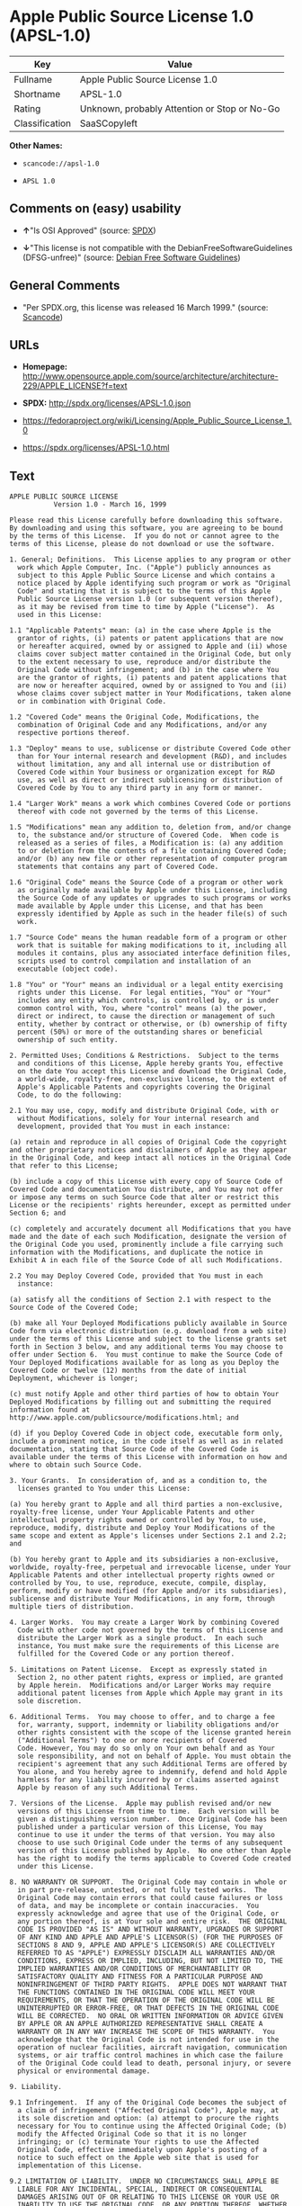 * Apple Public Source License 1.0 (APSL-1.0)

| Key              | Value                                          |
|------------------+------------------------------------------------|
| Fullname         | Apple Public Source License 1.0                |
| Shortname        | APSL-1.0                                       |
| Rating           | Unknown, probably Attention or Stop or No-Go   |
| Classification   | SaaSCopyleft                                   |

*Other Names:*

- =scancode://apsl-1.0=

- =APSL 1.0=

** Comments on (easy) usability

- *↑*"Is OSI Approved" (source:
  [[https://spdx.org/licenses/APSL-1.0.html][SPDX]])

- *↓*"This license is not compatible with the
  DebianFreeSoftwareGuidelines (DFSG-unfree)" (source:
  [[https://wiki.debian.org/DFSGLicenses][Debian Free Software
  Guidelines]])

** General Comments

- "Per SPDX.org, this license was released 16 March 1999." (source:
  [[https://github.com/nexB/scancode-toolkit/blob/develop/src/licensedcode/data/licenses/apsl-1.0.yml][Scancode]])

** URLs

- *Homepage:*
  http://www.opensource.apple.com/source/architecture/architecture-229/APPLE_LICENSE?f=text

- *SPDX:* http://spdx.org/licenses/APSL-1.0.json

- https://fedoraproject.org/wiki/Licensing/Apple_Public_Source_License_1.0

- https://spdx.org/licenses/APSL-1.0.html

** Text

#+BEGIN_EXAMPLE
  APPLE PUBLIC SOURCE LICENSE
  		     Version 1.0 - March 16, 1999

  Please read this License carefully before downloading this software.
  By downloading and using this software, you are agreeing to be bound
  by the terms of this License.  If you do not or cannot agree to the
  terms of this License, please do not download or use the software.

  1. General; Definitions.  This License applies to any program or other
    work which Apple Computer, Inc. ("Apple") publicly announces as
    subject to this Apple Public Source License and which contains a
    notice placed by Apple identifying such program or work as "Original
    Code" and stating that it is subject to the terms of this Apple
    Public Source License version 1.0 (or subsequent version thereof),
    as it may be revised from time to time by Apple ("License").  As
    used in this License:

  1.1 "Applicable Patents" mean: (a) in the case where Apple is the
    grantor of rights, (i) patents or patent applications that are now
    or hereafter acquired, owned by or assigned to Apple and (ii) whose
    claims cover subject matter contained in the Original Code, but only
    to the extent necessary to use, reproduce and/or distribute the
    Original Code without infringement; and (b) in the case where You
    are the grantor of rights, (i) patents and patent applications that
    are now or hereafter acquired, owned by or assigned to You and (ii)
    whose claims cover subject matter in Your Modifications, taken alone
    or in combination with Original Code.

  1.2 "Covered Code" means the Original Code, Modifications, the
    combination of Original Code and any Modifications, and/or any
    respective portions thereof.

  1.3 "Deploy" means to use, sublicense or distribute Covered Code other
    than for Your internal research and development (R&D), and includes
    without limitation, any and all internal use or distribution of
    Covered Code within Your business or organization except for R&D
    use, as well as direct or indirect sublicensing or distribution of
    Covered Code by You to any third party in any form or manner.

  1.4 "Larger Work" means a work which combines Covered Code or portions
    thereof with code not governed by the terms of this License.

  1.5 "Modifications" mean any addition to, deletion from, and/or change
    to, the substance and/or structure of Covered Code.  When code is
    released as a series of files, a Modification is: (a) any addition
    to or deletion from the contents of a file containing Covered Code;
    and/or (b) any new file or other representation of computer program
    statements that contains any part of Covered Code.

  1.6 "Original Code" means the Source Code of a program or other work
    as originally made available by Apple under this License, including
    the Source Code of any updates or upgrades to such programs or works
    made available by Apple under this License, and that has been
    expressly identified by Apple as such in the header file(s) of such
    work.

  1.7 "Source Code" means the human readable form of a program or other
    work that is suitable for making modifications to it, including all
    modules it contains, plus any associated interface definition files,
    scripts used to control compilation and installation of an
    executable (object code).

  1.8 "You" or "Your" means an individual or a legal entity exercising
    rights under this License.  For legal entities, "You" or "Your"
    includes any entity which controls, is controlled by, or is under
    common control with, You, where "control" means (a) the power,
    direct or indirect, to cause the direction or management of such
    entity, whether by contract or otherwise, or (b) ownership of fifty
    percent (50%) or more of the outstanding shares or beneficial
    ownership of such entity.

  2. Permitted Uses; Conditions & Restrictions.  Subject to the terms
    and conditions of this License, Apple hereby grants You, effective
    on the date You accept this License and download the Original Code,
    a world-wide, royalty-free, non-exclusive license, to the extent of
    Apple's Applicable Patents and copyrights covering the Original
    Code, to do the following:

  2.1 You may use, copy, modify and distribute Original Code, with or
    without Modifications, solely for Your internal research and
    development, provided that You must in each instance:

  (a) retain and reproduce in all copies of Original Code the copyright
  and other proprietary notices and disclaimers of Apple as they appear
  in the Original Code, and keep intact all notices in the Original Code
  that refer to this License;

  (b) include a copy of this License with every copy of Source Code of
  Covered Code and documentation You distribute, and You may not offer
  or impose any terms on such Source Code that alter or restrict this
  License or the recipients' rights hereunder, except as permitted under
  Section 6; and

  (c) completely and accurately document all Modifications that you have
  made and the date of each such Modification, designate the version of
  the Original Code you used, prominently include a file carrying such
  information with the Modifications, and duplicate the notice in
  Exhibit A in each file of the Source Code of all such Modifications.

  2.2 You may Deploy Covered Code, provided that You must in each
    instance:

  (a) satisfy all the conditions of Section 2.1 with respect to the
  Source Code of the Covered Code;

  (b) make all Your Deployed Modifications publicly available in Source
  Code form via electronic distribution (e.g. download from a web site)
  under the terms of this License and subject to the license grants set
  forth in Section 3 below, and any additional terms You may choose to
  offer under Section 6.  You must continue to make the Source Code of
  Your Deployed Modifications available for as long as you Deploy the
  Covered Code or twelve (12) months from the date of initial
  Deployment, whichever is longer;

  (c) must notify Apple and other third parties of how to obtain Your
  Deployed Modifications by filling out and submitting the required
  information found at
  http://www.apple.com/publicsource/modifications.html; and

  (d) if you Deploy Covered Code in object code, executable form only,
  include a prominent notice, in the code itself as well as in related
  documentation, stating that Source Code of the Covered Code is
  available under the terms of this License with information on how and
  where to obtain such Source Code.

  3. Your Grants.  In consideration of, and as a condition to, the
    licenses granted to You under this License:

  (a) You hereby grant to Apple and all third parties a non-exclusive,
  royalty-free license, under Your Applicable Patents and other
  intellectual property rights owned or controlled by You, to use,
  reproduce, modify, distribute and Deploy Your Modifications of the
  same scope and extent as Apple's licenses under Sections 2.1 and 2.2;
  and

  (b) You hereby grant to Apple and its subsidiaries a non-exclusive,
  worldwide, royalty-free, perpetual and irrevocable license, under Your
  Applicable Patents and other intellectual property rights owned or
  controlled by You, to use, reproduce, execute, compile, display,
  perform, modify or have modified (for Apple and/or its subsidiaries),
  sublicense and distribute Your Modifications, in any form, through
  multiple tiers of distribution.

  4. Larger Works.  You may create a Larger Work by combining Covered
    Code with other code not governed by the terms of this License and
    distribute the Larger Work as a single product.  In each such
    instance, You must make sure the requirements of this License are
    fulfilled for the Covered Code or any portion thereof.

  5. Limitations on Patent License.  Except as expressly stated in
    Section 2, no other patent rights, express or implied, are granted
    by Apple herein.  Modifications and/or Larger Works may require
    additional patent licenses from Apple which Apple may grant in its
    sole discretion.

  6. Additional Terms.  You may choose to offer, and to charge a fee
    for, warranty, support, indemnity or liability obligations and/or
    other rights consistent with the scope of the license granted herein
    ("Additional Terms") to one or more recipients of Covered
    Code. However, You may do so only on Your own behalf and as Your
    sole responsibility, and not on behalf of Apple. You must obtain the
    recipient's agreement that any such Additional Terms are offered by
    You alone, and You hereby agree to indemnify, defend and hold Apple
    harmless for any liability incurred by or claims asserted against
    Apple by reason of any such Additional Terms.

  7. Versions of the License.  Apple may publish revised and/or new
    versions of this License from time to time.  Each version will be
    given a distinguishing version number.  Once Original Code has been
    published under a particular version of this License, You may
    continue to use it under the terms of that version. You may also
    choose to use such Original Code under the terms of any subsequent
    version of this License published by Apple.  No one other than Apple
    has the right to modify the terms applicable to Covered Code created
    under this License.

  8. NO WARRANTY OR SUPPORT.  The Original Code may contain in whole or
    in part pre-release, untested, or not fully tested works.  The
    Original Code may contain errors that could cause failures or loss
    of data, and may be incomplete or contain inaccuracies.  You
    expressly acknowledge and agree that use of the Original Code, or
    any portion thereof, is at Your sole and entire risk.  THE ORIGINAL
    CODE IS PROVIDED "AS IS" AND WITHOUT WARRANTY, UPGRADES OR SUPPORT
    OF ANY KIND AND APPLE AND APPLE'S LICENSOR(S) (FOR THE PURPOSES OF
    SECTIONS 8 AND 9, APPLE AND APPLE'S LICENSOR(S) ARE COLLECTIVELY
    REFERRED TO AS "APPLE") EXPRESSLY DISCLAIM ALL WARRANTIES AND/OR
    CONDITIONS, EXPRESS OR IMPLIED, INCLUDING, BUT NOT LIMITED TO, THE
    IMPLIED WARRANTIES AND/OR CONDITIONS OF MERCHANTABILITY OR
    SATISFACTORY QUALITY AND FITNESS FOR A PARTICULAR PURPOSE AND
    NONINFRINGEMENT OF THIRD PARTY RIGHTS.  APPLE DOES NOT WARRANT THAT
    THE FUNCTIONS CONTAINED IN THE ORIGINAL CODE WILL MEET YOUR
    REQUIREMENTS, OR THAT THE OPERATION OF THE ORIGINAL CODE WILL BE
    UNINTERRUPTED OR ERROR-FREE, OR THAT DEFECTS IN THE ORIGINAL CODE
    WILL BE CORRECTED.  NO ORAL OR WRITTEN INFORMATION OR ADVICE GIVEN
    BY APPLE OR AN APPLE AUTHORIZED REPRESENTATIVE SHALL CREATE A
    WARRANTY OR IN ANY WAY INCREASE THE SCOPE OF THIS WARRANTY.  You
    acknowledge that the Original Code is not intended for use in the
    operation of nuclear facilities, aircraft navigation, communication
    systems, or air traffic control machines in which case the failure
    of the Original Code could lead to death, personal injury, or severe
    physical or environmental damage.

  9. Liability.

  9.1 Infringement.  If any of the Original Code becomes the subject of
    a claim of infringement ("Affected Original Code"), Apple may, at
    its sole discretion and option: (a) attempt to procure the rights
    necessary for You to continue using the Affected Original Code; (b)
    modify the Affected Original Code so that it is no longer
    infringing; or (c) terminate Your rights to use the Affected
    Original Code, effective immediately upon Apple's posting of a
    notice to such effect on the Apple web site that is used for
    implementation of this License.

  9.2 LIMITATION OF LIABILITY.  UNDER NO CIRCUMSTANCES SHALL APPLE BE
    LIABLE FOR ANY INCIDENTAL, SPECIAL, INDIRECT OR CONSEQUENTIAL
    DAMAGES ARISING OUT OF OR RELATING TO THIS LICENSE OR YOUR USE OR
    INABILITY TO USE THE ORIGINAL CODE, OR ANY PORTION THEREOF, WHETHER
    UNDER A THEORY OF CONTRACT, WARRANTY, TORT (INCLUDING NEGLIGENCE),
    PRODUCTS LIABILITY OR OTHERWISE, EVEN IF APPLE HAS BEEN ADVISED OF
    THE POSSIBILITY OF SUCH DAMAGES AND NOTWITHSTANDING THE FAILURE OF
    ESSENTIAL PURPOSE OF ANY REMEDY.  In no event shall Apple's total
    liability to You for all damages under this License exceed the
    amount of fifty dollars ($50.00).

  10. Trademarks.  This License does not grant any rights to use the
     trademarks or trade names "Apple", "Apple Computer", "Mac OS X",
     "Mac OS X Server" or any other trademarks or trade names belonging
     to Apple (collectively "Apple Marks") and no Apple Marks may be
     used to endorse or promote products derived from the Original Code
     other than as permitted by and in strict compliance at all times
     with Apple's third party trademark usage guidelines which are
     posted at http://www.apple.com/legal/guidelinesfor3rdparties.html.

  11. Ownership.  Apple retains all rights, title and interest in and to
     the Original Code and any Modifications made by or on behalf of
     Apple ("Apple Modifications"), and such Apple Modifications will
     not be automatically subject to this License.  Apple may, at its
     sole discretion, choose to license such Apple Modifications under
     this License, or on different terms from those contained in this
     License or may choose not to license them at all.  Apple's
     development, use, reproduction, modification, sublicensing and
     distribution of Covered Code will not be subject to this License.

  12. Termination.

  12.1 Termination.  This License and the rights granted hereunder will
     terminate:

  (a) automatically without notice from Apple if You fail to comply with
  any term(s) of this License and fail to cure such breach within 30
  days of becoming aware of such breach; (b) immediately in the event of
  the circumstances described in Sections 9.1 and/or 13.6(b); or (c)
  automatically without notice from Apple if You, at any time during the
  term of this License, commence an action for patent infringement
  against Apple.

  12.2 Effect of Termination.  Upon termination, You agree to
     immediately stop any further use, reproduction, modification and
     distribution of the Covered Code, or Affected Original Code in the
     case of termination under Section 9.1, and to destroy all copies of
     the Covered Code or Affected Original Code (in the case of
     termination under Section 9.1) that are in your possession or
     control.  All sublicenses to the Covered Code which have been
     properly granted prior to termination shall survive any termination
     of this License.  Provisions which, by their nature, should remain
     in effect beyond the termination of this License shall survive,
     including but not limited to Sections 3, 5, 8, 9, 10, 11, 12.2 and
     13.  Neither party will be liable to the other for compensation,
     indemnity or damages of any sort solely as a result of terminating
     this License in accordance with its terms, and termination of this
     License will be without prejudice to any other right or remedy of
     either party.

  13.  Miscellaneous.

  13.1 Export Law Assurances.  You may not use or otherwise export or
     re-export the Original Code except as authorized by United States
     law and the laws of the jurisdiction in which the Original Code was
     obtained.  In particular, but without limitation, the Original Code
     may not be exported or re-exported (a) into (or to a national or
     resident of) any U.S. embargoed country or (b) to anyone on the
     U.S. Treasury Department's list of Specially Designated Nationals
     or the U.S. Department of Commerce's Table of Denial Orders.  By
     using the Original Code, You represent and warrant that You are not
     located in, under control of, or a national or resident of any such
     country or on any such list.

  13.2 Government End Users.  The Covered Code is a "commercial item" as
     defined in FAR 2.101.  Government software and technical data
     rights in the Covered Code include only those rights customarily
     provided to the public as defined in this License. This customary
     commercial license in technical data and software is provided in
     accordance with FAR 12.211 (Technical Data) and 12.212 (Computer
     Software) and, for Department of Defense purchases, DFAR
     252.227-7015 (Technical Data -- Commercial Items) and 227.7202-3
     (Rights in Commercial Computer Software or Computer Software
     Documentation).  Accordingly, all U.S. Government End Users acquire
     Covered Code with only those rights set forth herein.

  13.3 Relationship of Parties.  This License will not be construed as
     creating an agency, partnership, joint venture or any other form of
     legal association between You and Apple, and You will not represent
     to the contrary, whether expressly, by implication, appearance or
     otherwise.

  13.4 Independent Development.  Nothing in this License will impair
     Apple's right to acquire, license, develop, have others develop for
     it, market and/or distribute technology or products that perform
     the same or similar functions as, or otherwise compete with,
     Modifications, Larger Works, technology or products that You may
     develop, produce, market or distribute.

  13.5 Waiver; Construction.  Failure by Apple to enforce any provision
     of this License will not be deemed a waiver of future enforcement
     of that or any other provision.  Any law or regulation which
     provides that the language of a contract shall be construed against
     the drafter will not apply to this License.

  13.6 Severability.  (a) If for any reason a court of competent
     jurisdiction finds any provision of this License, or portion
     thereof, to be unenforceable, that provision of the License will be
     enforced to the maximum extent permissible so as to effect the
     economic benefits and intent of the parties, and the remainder of
     this License will continue in full force and effect.  (b)
     Notwithstanding the foregoing, if applicable law prohibits or
     restricts You from fully and/or specifically complying with
     Sections 2 and/or 3 or prevents the enforceability of either of
     those Sections, this License will immediately terminate and You
     must immediately discontinue any use of the Covered Code and
     destroy all copies of it that are in your possession or control.

  13.7 Dispute Resolution.  Any litigation or other dispute resolution
     between You and Apple relating to this License shall take place in
     the Northern District of California, and You and Apple hereby
     consent to the personal jurisdiction of, and venue in, the state
     and federal courts within that District with respect to this
     License. The application of the United Nations Convention on
     Contracts for the International Sale of Goods is expressly
     excluded.

  13.8 Entire Agreement; Governing Law.  This License constitutes the
     entire agreement between the parties with respect to the subject
     matter hereof.  This License shall be governed by the laws of the
     United States and the State of California, except that body of
     California law concerning conflicts of law.

  Where You are located in the province of Quebec, Canada, the following
  clause applies: The parties hereby confirm that they have requested
  that this License and all related documents be drafted in English. Les
  parties ont exige que le present contrat et tous les documents
  connexes soient rediges en anglais.

  EXHIBIT A. 

  "Portions Copyright (c) 1999 Apple Computer, Inc.  All Rights
  Reserved.  This file contains Original Code and/or Modifications of
  Original Code as defined in and that are subject to the Apple Public
  Source License Version 1.0 (the 'License').  You may not use this file
  except in compliance with the License.  Please obtain a copy of the
  License at http://www.apple.com/publicsource and read it before using
  this file.

  The Original Code and all software distributed under the License are
  distributed on an 'AS IS' basis, WITHOUT WARRANTY OF ANY KIND, EITHER
  EXPRESS OR IMPLIED, AND APPLE HEREBY DISCLAIMS ALL SUCH WARRANTIES,
  INCLUDING WITHOUT LIMITATION, ANY WARRANTIES OF MERCHANTABILITY,
  FITNESS FOR A PARTICULAR PURPOSE OR NON-INFRINGEMENT.  Please see the
  License for the specific language governing rights and limitations
  under the License."
#+END_EXAMPLE

--------------

** Raw Data

#+BEGIN_EXAMPLE
  {
      "__impliedNames": [
          "APSL-1.0",
          "Apple Public Source License 1.0",
          "scancode://apsl-1.0",
          "APSL 1.0"
      ],
      "__impliedId": "APSL-1.0",
      "__impliedAmbiguousNames": [
          "Apple Public Source License",
          "Apple Public Source License (APSL)"
      ],
      "__impliedComments": [
          [
              "Scancode",
              [
                  "Per SPDX.org, this license was released 16 March 1999."
              ]
          ]
      ],
      "facts": {
          "SPDX": {
              "isSPDXLicenseDeprecated": false,
              "spdxFullName": "Apple Public Source License 1.0",
              "spdxDetailsURL": "http://spdx.org/licenses/APSL-1.0.json",
              "_sourceURL": "https://spdx.org/licenses/APSL-1.0.html",
              "spdxLicIsOSIApproved": true,
              "spdxSeeAlso": [
                  "https://fedoraproject.org/wiki/Licensing/Apple_Public_Source_License_1.0"
              ],
              "_implications": {
                  "__impliedNames": [
                      "APSL-1.0",
                      "Apple Public Source License 1.0"
                  ],
                  "__impliedId": "APSL-1.0",
                  "__impliedJudgement": [
                      [
                          "SPDX",
                          {
                              "tag": "PositiveJudgement",
                              "contents": "Is OSI Approved"
                          }
                      ]
                  ],
                  "__isOsiApproved": true,
                  "__impliedURLs": [
                      [
                          "SPDX",
                          "http://spdx.org/licenses/APSL-1.0.json"
                      ],
                      [
                          null,
                          "https://fedoraproject.org/wiki/Licensing/Apple_Public_Source_License_1.0"
                      ]
                  ]
              },
              "spdxLicenseId": "APSL-1.0"
          },
          "Scancode": {
              "otherUrls": [
                  "https://fedoraproject.org/wiki/Licensing/Apple_Public_Source_License_1.0"
              ],
              "homepageUrl": "http://www.opensource.apple.com/source/architecture/architecture-229/APPLE_LICENSE?f=text",
              "shortName": "APSL 1.0",
              "textUrls": null,
              "text": "APPLE PUBLIC SOURCE LICENSE\n\t\t     Version 1.0 - March 16, 1999\n\nPlease read this License carefully before downloading this software.\nBy downloading and using this software, you are agreeing to be bound\nby the terms of this License.  If you do not or cannot agree to the\nterms of this License, please do not download or use the software.\n\n1. General; Definitions.  This License applies to any program or other\n  work which Apple Computer, Inc. (\"Apple\") publicly announces as\n  subject to this Apple Public Source License and which contains a\n  notice placed by Apple identifying such program or work as \"Original\n  Code\" and stating that it is subject to the terms of this Apple\n  Public Source License version 1.0 (or subsequent version thereof),\n  as it may be revised from time to time by Apple (\"License\").  As\n  used in this License:\n\n1.1 \"Applicable Patents\" mean: (a) in the case where Apple is the\n  grantor of rights, (i) patents or patent applications that are now\n  or hereafter acquired, owned by or assigned to Apple and (ii) whose\n  claims cover subject matter contained in the Original Code, but only\n  to the extent necessary to use, reproduce and/or distribute the\n  Original Code without infringement; and (b) in the case where You\n  are the grantor of rights, (i) patents and patent applications that\n  are now or hereafter acquired, owned by or assigned to You and (ii)\n  whose claims cover subject matter in Your Modifications, taken alone\n  or in combination with Original Code.\n\n1.2 \"Covered Code\" means the Original Code, Modifications, the\n  combination of Original Code and any Modifications, and/or any\n  respective portions thereof.\n\n1.3 \"Deploy\" means to use, sublicense or distribute Covered Code other\n  than for Your internal research and development (R&D), and includes\n  without limitation, any and all internal use or distribution of\n  Covered Code within Your business or organization except for R&D\n  use, as well as direct or indirect sublicensing or distribution of\n  Covered Code by You to any third party in any form or manner.\n\n1.4 \"Larger Work\" means a work which combines Covered Code or portions\n  thereof with code not governed by the terms of this License.\n\n1.5 \"Modifications\" mean any addition to, deletion from, and/or change\n  to, the substance and/or structure of Covered Code.  When code is\n  released as a series of files, a Modification is: (a) any addition\n  to or deletion from the contents of a file containing Covered Code;\n  and/or (b) any new file or other representation of computer program\n  statements that contains any part of Covered Code.\n\n1.6 \"Original Code\" means the Source Code of a program or other work\n  as originally made available by Apple under this License, including\n  the Source Code of any updates or upgrades to such programs or works\n  made available by Apple under this License, and that has been\n  expressly identified by Apple as such in the header file(s) of such\n  work.\n\n1.7 \"Source Code\" means the human readable form of a program or other\n  work that is suitable for making modifications to it, including all\n  modules it contains, plus any associated interface definition files,\n  scripts used to control compilation and installation of an\n  executable (object code).\n\n1.8 \"You\" or \"Your\" means an individual or a legal entity exercising\n  rights under this License.  For legal entities, \"You\" or \"Your\"\n  includes any entity which controls, is controlled by, or is under\n  common control with, You, where \"control\" means (a) the power,\n  direct or indirect, to cause the direction or management of such\n  entity, whether by contract or otherwise, or (b) ownership of fifty\n  percent (50%) or more of the outstanding shares or beneficial\n  ownership of such entity.\n\n2. Permitted Uses; Conditions & Restrictions.  Subject to the terms\n  and conditions of this License, Apple hereby grants You, effective\n  on the date You accept this License and download the Original Code,\n  a world-wide, royalty-free, non-exclusive license, to the extent of\n  Apple's Applicable Patents and copyrights covering the Original\n  Code, to do the following:\n\n2.1 You may use, copy, modify and distribute Original Code, with or\n  without Modifications, solely for Your internal research and\n  development, provided that You must in each instance:\n\n(a) retain and reproduce in all copies of Original Code the copyright\nand other proprietary notices and disclaimers of Apple as they appear\nin the Original Code, and keep intact all notices in the Original Code\nthat refer to this License;\n\n(b) include a copy of this License with every copy of Source Code of\nCovered Code and documentation You distribute, and You may not offer\nor impose any terms on such Source Code that alter or restrict this\nLicense or the recipients' rights hereunder, except as permitted under\nSection 6; and\n\n(c) completely and accurately document all Modifications that you have\nmade and the date of each such Modification, designate the version of\nthe Original Code you used, prominently include a file carrying such\ninformation with the Modifications, and duplicate the notice in\nExhibit A in each file of the Source Code of all such Modifications.\n\n2.2 You may Deploy Covered Code, provided that You must in each\n  instance:\n\n(a) satisfy all the conditions of Section 2.1 with respect to the\nSource Code of the Covered Code;\n\n(b) make all Your Deployed Modifications publicly available in Source\nCode form via electronic distribution (e.g. download from a web site)\nunder the terms of this License and subject to the license grants set\nforth in Section 3 below, and any additional terms You may choose to\noffer under Section 6.  You must continue to make the Source Code of\nYour Deployed Modifications available for as long as you Deploy the\nCovered Code or twelve (12) months from the date of initial\nDeployment, whichever is longer;\n\n(c) must notify Apple and other third parties of how to obtain Your\nDeployed Modifications by filling out and submitting the required\ninformation found at\nhttp://www.apple.com/publicsource/modifications.html; and\n\n(d) if you Deploy Covered Code in object code, executable form only,\ninclude a prominent notice, in the code itself as well as in related\ndocumentation, stating that Source Code of the Covered Code is\navailable under the terms of this License with information on how and\nwhere to obtain such Source Code.\n\n3. Your Grants.  In consideration of, and as a condition to, the\n  licenses granted to You under this License:\n\n(a) You hereby grant to Apple and all third parties a non-exclusive,\nroyalty-free license, under Your Applicable Patents and other\nintellectual property rights owned or controlled by You, to use,\nreproduce, modify, distribute and Deploy Your Modifications of the\nsame scope and extent as Apple's licenses under Sections 2.1 and 2.2;\nand\n\n(b) You hereby grant to Apple and its subsidiaries a non-exclusive,\nworldwide, royalty-free, perpetual and irrevocable license, under Your\nApplicable Patents and other intellectual property rights owned or\ncontrolled by You, to use, reproduce, execute, compile, display,\nperform, modify or have modified (for Apple and/or its subsidiaries),\nsublicense and distribute Your Modifications, in any form, through\nmultiple tiers of distribution.\n\n4. Larger Works.  You may create a Larger Work by combining Covered\n  Code with other code not governed by the terms of this License and\n  distribute the Larger Work as a single product.  In each such\n  instance, You must make sure the requirements of this License are\n  fulfilled for the Covered Code or any portion thereof.\n\n5. Limitations on Patent License.  Except as expressly stated in\n  Section 2, no other patent rights, express or implied, are granted\n  by Apple herein.  Modifications and/or Larger Works may require\n  additional patent licenses from Apple which Apple may grant in its\n  sole discretion.\n\n6. Additional Terms.  You may choose to offer, and to charge a fee\n  for, warranty, support, indemnity or liability obligations and/or\n  other rights consistent with the scope of the license granted herein\n  (\"Additional Terms\") to one or more recipients of Covered\n  Code. However, You may do so only on Your own behalf and as Your\n  sole responsibility, and not on behalf of Apple. You must obtain the\n  recipient's agreement that any such Additional Terms are offered by\n  You alone, and You hereby agree to indemnify, defend and hold Apple\n  harmless for any liability incurred by or claims asserted against\n  Apple by reason of any such Additional Terms.\n\n7. Versions of the License.  Apple may publish revised and/or new\n  versions of this License from time to time.  Each version will be\n  given a distinguishing version number.  Once Original Code has been\n  published under a particular version of this License, You may\n  continue to use it under the terms of that version. You may also\n  choose to use such Original Code under the terms of any subsequent\n  version of this License published by Apple.  No one other than Apple\n  has the right to modify the terms applicable to Covered Code created\n  under this License.\n\n8. NO WARRANTY OR SUPPORT.  The Original Code may contain in whole or\n  in part pre-release, untested, or not fully tested works.  The\n  Original Code may contain errors that could cause failures or loss\n  of data, and may be incomplete or contain inaccuracies.  You\n  expressly acknowledge and agree that use of the Original Code, or\n  any portion thereof, is at Your sole and entire risk.  THE ORIGINAL\n  CODE IS PROVIDED \"AS IS\" AND WITHOUT WARRANTY, UPGRADES OR SUPPORT\n  OF ANY KIND AND APPLE AND APPLE'S LICENSOR(S) (FOR THE PURPOSES OF\n  SECTIONS 8 AND 9, APPLE AND APPLE'S LICENSOR(S) ARE COLLECTIVELY\n  REFERRED TO AS \"APPLE\") EXPRESSLY DISCLAIM ALL WARRANTIES AND/OR\n  CONDITIONS, EXPRESS OR IMPLIED, INCLUDING, BUT NOT LIMITED TO, THE\n  IMPLIED WARRANTIES AND/OR CONDITIONS OF MERCHANTABILITY OR\n  SATISFACTORY QUALITY AND FITNESS FOR A PARTICULAR PURPOSE AND\n  NONINFRINGEMENT OF THIRD PARTY RIGHTS.  APPLE DOES NOT WARRANT THAT\n  THE FUNCTIONS CONTAINED IN THE ORIGINAL CODE WILL MEET YOUR\n  REQUIREMENTS, OR THAT THE OPERATION OF THE ORIGINAL CODE WILL BE\n  UNINTERRUPTED OR ERROR-FREE, OR THAT DEFECTS IN THE ORIGINAL CODE\n  WILL BE CORRECTED.  NO ORAL OR WRITTEN INFORMATION OR ADVICE GIVEN\n  BY APPLE OR AN APPLE AUTHORIZED REPRESENTATIVE SHALL CREATE A\n  WARRANTY OR IN ANY WAY INCREASE THE SCOPE OF THIS WARRANTY.  You\n  acknowledge that the Original Code is not intended for use in the\n  operation of nuclear facilities, aircraft navigation, communication\n  systems, or air traffic control machines in which case the failure\n  of the Original Code could lead to death, personal injury, or severe\n  physical or environmental damage.\n\n9. Liability.\n\n9.1 Infringement.  If any of the Original Code becomes the subject of\n  a claim of infringement (\"Affected Original Code\"), Apple may, at\n  its sole discretion and option: (a) attempt to procure the rights\n  necessary for You to continue using the Affected Original Code; (b)\n  modify the Affected Original Code so that it is no longer\n  infringing; or (c) terminate Your rights to use the Affected\n  Original Code, effective immediately upon Apple's posting of a\n  notice to such effect on the Apple web site that is used for\n  implementation of this License.\n\n9.2 LIMITATION OF LIABILITY.  UNDER NO CIRCUMSTANCES SHALL APPLE BE\n  LIABLE FOR ANY INCIDENTAL, SPECIAL, INDIRECT OR CONSEQUENTIAL\n  DAMAGES ARISING OUT OF OR RELATING TO THIS LICENSE OR YOUR USE OR\n  INABILITY TO USE THE ORIGINAL CODE, OR ANY PORTION THEREOF, WHETHER\n  UNDER A THEORY OF CONTRACT, WARRANTY, TORT (INCLUDING NEGLIGENCE),\n  PRODUCTS LIABILITY OR OTHERWISE, EVEN IF APPLE HAS BEEN ADVISED OF\n  THE POSSIBILITY OF SUCH DAMAGES AND NOTWITHSTANDING THE FAILURE OF\n  ESSENTIAL PURPOSE OF ANY REMEDY.  In no event shall Apple's total\n  liability to You for all damages under this License exceed the\n  amount of fifty dollars ($50.00).\n\n10. Trademarks.  This License does not grant any rights to use the\n   trademarks or trade names \"Apple\", \"Apple Computer\", \"Mac OS X\",\n   \"Mac OS X Server\" or any other trademarks or trade names belonging\n   to Apple (collectively \"Apple Marks\") and no Apple Marks may be\n   used to endorse or promote products derived from the Original Code\n   other than as permitted by and in strict compliance at all times\n   with Apple's third party trademark usage guidelines which are\n   posted at http://www.apple.com/legal/guidelinesfor3rdparties.html.\n\n11. Ownership.  Apple retains all rights, title and interest in and to\n   the Original Code and any Modifications made by or on behalf of\n   Apple (\"Apple Modifications\"), and such Apple Modifications will\n   not be automatically subject to this License.  Apple may, at its\n   sole discretion, choose to license such Apple Modifications under\n   this License, or on different terms from those contained in this\n   License or may choose not to license them at all.  Apple's\n   development, use, reproduction, modification, sublicensing and\n   distribution of Covered Code will not be subject to this License.\n\n12. Termination.\n\n12.1 Termination.  This License and the rights granted hereunder will\n   terminate:\n\n(a) automatically without notice from Apple if You fail to comply with\nany term(s) of this License and fail to cure such breach within 30\ndays of becoming aware of such breach; (b) immediately in the event of\nthe circumstances described in Sections 9.1 and/or 13.6(b); or (c)\nautomatically without notice from Apple if You, at any time during the\nterm of this License, commence an action for patent infringement\nagainst Apple.\n\n12.2 Effect of Termination.  Upon termination, You agree to\n   immediately stop any further use, reproduction, modification and\n   distribution of the Covered Code, or Affected Original Code in the\n   case of termination under Section 9.1, and to destroy all copies of\n   the Covered Code or Affected Original Code (in the case of\n   termination under Section 9.1) that are in your possession or\n   control.  All sublicenses to the Covered Code which have been\n   properly granted prior to termination shall survive any termination\n   of this License.  Provisions which, by their nature, should remain\n   in effect beyond the termination of this License shall survive,\n   including but not limited to Sections 3, 5, 8, 9, 10, 11, 12.2 and\n   13.  Neither party will be liable to the other for compensation,\n   indemnity or damages of any sort solely as a result of terminating\n   this License in accordance with its terms, and termination of this\n   License will be without prejudice to any other right or remedy of\n   either party.\n\n13.  Miscellaneous.\n\n13.1 Export Law Assurances.  You may not use or otherwise export or\n   re-export the Original Code except as authorized by United States\n   law and the laws of the jurisdiction in which the Original Code was\n   obtained.  In particular, but without limitation, the Original Code\n   may not be exported or re-exported (a) into (or to a national or\n   resident of) any U.S. embargoed country or (b) to anyone on the\n   U.S. Treasury Department's list of Specially Designated Nationals\n   or the U.S. Department of Commerce's Table of Denial Orders.  By\n   using the Original Code, You represent and warrant that You are not\n   located in, under control of, or a national or resident of any such\n   country or on any such list.\n\n13.2 Government End Users.  The Covered Code is a \"commercial item\" as\n   defined in FAR 2.101.  Government software and technical data\n   rights in the Covered Code include only those rights customarily\n   provided to the public as defined in this License. This customary\n   commercial license in technical data and software is provided in\n   accordance with FAR 12.211 (Technical Data) and 12.212 (Computer\n   Software) and, for Department of Defense purchases, DFAR\n   252.227-7015 (Technical Data -- Commercial Items) and 227.7202-3\n   (Rights in Commercial Computer Software or Computer Software\n   Documentation).  Accordingly, all U.S. Government End Users acquire\n   Covered Code with only those rights set forth herein.\n\n13.3 Relationship of Parties.  This License will not be construed as\n   creating an agency, partnership, joint venture or any other form of\n   legal association between You and Apple, and You will not represent\n   to the contrary, whether expressly, by implication, appearance or\n   otherwise.\n\n13.4 Independent Development.  Nothing in this License will impair\n   Apple's right to acquire, license, develop, have others develop for\n   it, market and/or distribute technology or products that perform\n   the same or similar functions as, or otherwise compete with,\n   Modifications, Larger Works, technology or products that You may\n   develop, produce, market or distribute.\n\n13.5 Waiver; Construction.  Failure by Apple to enforce any provision\n   of this License will not be deemed a waiver of future enforcement\n   of that or any other provision.  Any law or regulation which\n   provides that the language of a contract shall be construed against\n   the drafter will not apply to this License.\n\n13.6 Severability.  (a) If for any reason a court of competent\n   jurisdiction finds any provision of this License, or portion\n   thereof, to be unenforceable, that provision of the License will be\n   enforced to the maximum extent permissible so as to effect the\n   economic benefits and intent of the parties, and the remainder of\n   this License will continue in full force and effect.  (b)\n   Notwithstanding the foregoing, if applicable law prohibits or\n   restricts You from fully and/or specifically complying with\n   Sections 2 and/or 3 or prevents the enforceability of either of\n   those Sections, this License will immediately terminate and You\n   must immediately discontinue any use of the Covered Code and\n   destroy all copies of it that are in your possession or control.\n\n13.7 Dispute Resolution.  Any litigation or other dispute resolution\n   between You and Apple relating to this License shall take place in\n   the Northern District of California, and You and Apple hereby\n   consent to the personal jurisdiction of, and venue in, the state\n   and federal courts within that District with respect to this\n   License. The application of the United Nations Convention on\n   Contracts for the International Sale of Goods is expressly\n   excluded.\n\n13.8 Entire Agreement; Governing Law.  This License constitutes the\n   entire agreement between the parties with respect to the subject\n   matter hereof.  This License shall be governed by the laws of the\n   United States and the State of California, except that body of\n   California law concerning conflicts of law.\n\nWhere You are located in the province of Quebec, Canada, the following\nclause applies: The parties hereby confirm that they have requested\nthat this License and all related documents be drafted in English. Les\nparties ont exige que le present contrat et tous les documents\nconnexes soient rediges en anglais.\n\nEXHIBIT A. \n\n\"Portions Copyright (c) 1999 Apple Computer, Inc.  All Rights\nReserved.  This file contains Original Code and/or Modifications of\nOriginal Code as defined in and that are subject to the Apple Public\nSource License Version 1.0 (the 'License').  You may not use this file\nexcept in compliance with the License.  Please obtain a copy of the\nLicense at http://www.apple.com/publicsource and read it before using\nthis file.\n\nThe Original Code and all software distributed under the License are\ndistributed on an 'AS IS' basis, WITHOUT WARRANTY OF ANY KIND, EITHER\nEXPRESS OR IMPLIED, AND APPLE HEREBY DISCLAIMS ALL SUCH WARRANTIES,\nINCLUDING WITHOUT LIMITATION, ANY WARRANTIES OF MERCHANTABILITY,\nFITNESS FOR A PARTICULAR PURPOSE OR NON-INFRINGEMENT.  Please see the\nLicense for the specific language governing rights and limitations\nunder the License.\"",
              "category": "Copyleft Limited",
              "osiUrl": null,
              "owner": "Apple",
              "_sourceURL": "https://github.com/nexB/scancode-toolkit/blob/develop/src/licensedcode/data/licenses/apsl-1.0.yml",
              "key": "apsl-1.0",
              "name": "Apple Public Source License 1.0",
              "spdxId": "APSL-1.0",
              "notes": "Per SPDX.org, this license was released 16 March 1999.",
              "_implications": {
                  "__impliedNames": [
                      "scancode://apsl-1.0",
                      "APSL 1.0",
                      "APSL-1.0"
                  ],
                  "__impliedId": "APSL-1.0",
                  "__impliedComments": [
                      [
                          "Scancode",
                          [
                              "Per SPDX.org, this license was released 16 March 1999."
                          ]
                      ]
                  ],
                  "__impliedCopyleft": [
                      [
                          "Scancode",
                          "WeakCopyleft"
                      ]
                  ],
                  "__calculatedCopyleft": "WeakCopyleft",
                  "__impliedText": "APPLE PUBLIC SOURCE LICENSE\n\t\t     Version 1.0 - March 16, 1999\n\nPlease read this License carefully before downloading this software.\nBy downloading and using this software, you are agreeing to be bound\nby the terms of this License.  If you do not or cannot agree to the\nterms of this License, please do not download or use the software.\n\n1. General; Definitions.  This License applies to any program or other\n  work which Apple Computer, Inc. (\"Apple\") publicly announces as\n  subject to this Apple Public Source License and which contains a\n  notice placed by Apple identifying such program or work as \"Original\n  Code\" and stating that it is subject to the terms of this Apple\n  Public Source License version 1.0 (or subsequent version thereof),\n  as it may be revised from time to time by Apple (\"License\").  As\n  used in this License:\n\n1.1 \"Applicable Patents\" mean: (a) in the case where Apple is the\n  grantor of rights, (i) patents or patent applications that are now\n  or hereafter acquired, owned by or assigned to Apple and (ii) whose\n  claims cover subject matter contained in the Original Code, but only\n  to the extent necessary to use, reproduce and/or distribute the\n  Original Code without infringement; and (b) in the case where You\n  are the grantor of rights, (i) patents and patent applications that\n  are now or hereafter acquired, owned by or assigned to You and (ii)\n  whose claims cover subject matter in Your Modifications, taken alone\n  or in combination with Original Code.\n\n1.2 \"Covered Code\" means the Original Code, Modifications, the\n  combination of Original Code and any Modifications, and/or any\n  respective portions thereof.\n\n1.3 \"Deploy\" means to use, sublicense or distribute Covered Code other\n  than for Your internal research and development (R&D), and includes\n  without limitation, any and all internal use or distribution of\n  Covered Code within Your business or organization except for R&D\n  use, as well as direct or indirect sublicensing or distribution of\n  Covered Code by You to any third party in any form or manner.\n\n1.4 \"Larger Work\" means a work which combines Covered Code or portions\n  thereof with code not governed by the terms of this License.\n\n1.5 \"Modifications\" mean any addition to, deletion from, and/or change\n  to, the substance and/or structure of Covered Code.  When code is\n  released as a series of files, a Modification is: (a) any addition\n  to or deletion from the contents of a file containing Covered Code;\n  and/or (b) any new file or other representation of computer program\n  statements that contains any part of Covered Code.\n\n1.6 \"Original Code\" means the Source Code of a program or other work\n  as originally made available by Apple under this License, including\n  the Source Code of any updates or upgrades to such programs or works\n  made available by Apple under this License, and that has been\n  expressly identified by Apple as such in the header file(s) of such\n  work.\n\n1.7 \"Source Code\" means the human readable form of a program or other\n  work that is suitable for making modifications to it, including all\n  modules it contains, plus any associated interface definition files,\n  scripts used to control compilation and installation of an\n  executable (object code).\n\n1.8 \"You\" or \"Your\" means an individual or a legal entity exercising\n  rights under this License.  For legal entities, \"You\" or \"Your\"\n  includes any entity which controls, is controlled by, or is under\n  common control with, You, where \"control\" means (a) the power,\n  direct or indirect, to cause the direction or management of such\n  entity, whether by contract or otherwise, or (b) ownership of fifty\n  percent (50%) or more of the outstanding shares or beneficial\n  ownership of such entity.\n\n2. Permitted Uses; Conditions & Restrictions.  Subject to the terms\n  and conditions of this License, Apple hereby grants You, effective\n  on the date You accept this License and download the Original Code,\n  a world-wide, royalty-free, non-exclusive license, to the extent of\n  Apple's Applicable Patents and copyrights covering the Original\n  Code, to do the following:\n\n2.1 You may use, copy, modify and distribute Original Code, with or\n  without Modifications, solely for Your internal research and\n  development, provided that You must in each instance:\n\n(a) retain and reproduce in all copies of Original Code the copyright\nand other proprietary notices and disclaimers of Apple as they appear\nin the Original Code, and keep intact all notices in the Original Code\nthat refer to this License;\n\n(b) include a copy of this License with every copy of Source Code of\nCovered Code and documentation You distribute, and You may not offer\nor impose any terms on such Source Code that alter or restrict this\nLicense or the recipients' rights hereunder, except as permitted under\nSection 6; and\n\n(c) completely and accurately document all Modifications that you have\nmade and the date of each such Modification, designate the version of\nthe Original Code you used, prominently include a file carrying such\ninformation with the Modifications, and duplicate the notice in\nExhibit A in each file of the Source Code of all such Modifications.\n\n2.2 You may Deploy Covered Code, provided that You must in each\n  instance:\n\n(a) satisfy all the conditions of Section 2.1 with respect to the\nSource Code of the Covered Code;\n\n(b) make all Your Deployed Modifications publicly available in Source\nCode form via electronic distribution (e.g. download from a web site)\nunder the terms of this License and subject to the license grants set\nforth in Section 3 below, and any additional terms You may choose to\noffer under Section 6.  You must continue to make the Source Code of\nYour Deployed Modifications available for as long as you Deploy the\nCovered Code or twelve (12) months from the date of initial\nDeployment, whichever is longer;\n\n(c) must notify Apple and other third parties of how to obtain Your\nDeployed Modifications by filling out and submitting the required\ninformation found at\nhttp://www.apple.com/publicsource/modifications.html; and\n\n(d) if you Deploy Covered Code in object code, executable form only,\ninclude a prominent notice, in the code itself as well as in related\ndocumentation, stating that Source Code of the Covered Code is\navailable under the terms of this License with information on how and\nwhere to obtain such Source Code.\n\n3. Your Grants.  In consideration of, and as a condition to, the\n  licenses granted to You under this License:\n\n(a) You hereby grant to Apple and all third parties a non-exclusive,\nroyalty-free license, under Your Applicable Patents and other\nintellectual property rights owned or controlled by You, to use,\nreproduce, modify, distribute and Deploy Your Modifications of the\nsame scope and extent as Apple's licenses under Sections 2.1 and 2.2;\nand\n\n(b) You hereby grant to Apple and its subsidiaries a non-exclusive,\nworldwide, royalty-free, perpetual and irrevocable license, under Your\nApplicable Patents and other intellectual property rights owned or\ncontrolled by You, to use, reproduce, execute, compile, display,\nperform, modify or have modified (for Apple and/or its subsidiaries),\nsublicense and distribute Your Modifications, in any form, through\nmultiple tiers of distribution.\n\n4. Larger Works.  You may create a Larger Work by combining Covered\n  Code with other code not governed by the terms of this License and\n  distribute the Larger Work as a single product.  In each such\n  instance, You must make sure the requirements of this License are\n  fulfilled for the Covered Code or any portion thereof.\n\n5. Limitations on Patent License.  Except as expressly stated in\n  Section 2, no other patent rights, express or implied, are granted\n  by Apple herein.  Modifications and/or Larger Works may require\n  additional patent licenses from Apple which Apple may grant in its\n  sole discretion.\n\n6. Additional Terms.  You may choose to offer, and to charge a fee\n  for, warranty, support, indemnity or liability obligations and/or\n  other rights consistent with the scope of the license granted herein\n  (\"Additional Terms\") to one or more recipients of Covered\n  Code. However, You may do so only on Your own behalf and as Your\n  sole responsibility, and not on behalf of Apple. You must obtain the\n  recipient's agreement that any such Additional Terms are offered by\n  You alone, and You hereby agree to indemnify, defend and hold Apple\n  harmless for any liability incurred by or claims asserted against\n  Apple by reason of any such Additional Terms.\n\n7. Versions of the License.  Apple may publish revised and/or new\n  versions of this License from time to time.  Each version will be\n  given a distinguishing version number.  Once Original Code has been\n  published under a particular version of this License, You may\n  continue to use it under the terms of that version. You may also\n  choose to use such Original Code under the terms of any subsequent\n  version of this License published by Apple.  No one other than Apple\n  has the right to modify the terms applicable to Covered Code created\n  under this License.\n\n8. NO WARRANTY OR SUPPORT.  The Original Code may contain in whole or\n  in part pre-release, untested, or not fully tested works.  The\n  Original Code may contain errors that could cause failures or loss\n  of data, and may be incomplete or contain inaccuracies.  You\n  expressly acknowledge and agree that use of the Original Code, or\n  any portion thereof, is at Your sole and entire risk.  THE ORIGINAL\n  CODE IS PROVIDED \"AS IS\" AND WITHOUT WARRANTY, UPGRADES OR SUPPORT\n  OF ANY KIND AND APPLE AND APPLE'S LICENSOR(S) (FOR THE PURPOSES OF\n  SECTIONS 8 AND 9, APPLE AND APPLE'S LICENSOR(S) ARE COLLECTIVELY\n  REFERRED TO AS \"APPLE\") EXPRESSLY DISCLAIM ALL WARRANTIES AND/OR\n  CONDITIONS, EXPRESS OR IMPLIED, INCLUDING, BUT NOT LIMITED TO, THE\n  IMPLIED WARRANTIES AND/OR CONDITIONS OF MERCHANTABILITY OR\n  SATISFACTORY QUALITY AND FITNESS FOR A PARTICULAR PURPOSE AND\n  NONINFRINGEMENT OF THIRD PARTY RIGHTS.  APPLE DOES NOT WARRANT THAT\n  THE FUNCTIONS CONTAINED IN THE ORIGINAL CODE WILL MEET YOUR\n  REQUIREMENTS, OR THAT THE OPERATION OF THE ORIGINAL CODE WILL BE\n  UNINTERRUPTED OR ERROR-FREE, OR THAT DEFECTS IN THE ORIGINAL CODE\n  WILL BE CORRECTED.  NO ORAL OR WRITTEN INFORMATION OR ADVICE GIVEN\n  BY APPLE OR AN APPLE AUTHORIZED REPRESENTATIVE SHALL CREATE A\n  WARRANTY OR IN ANY WAY INCREASE THE SCOPE OF THIS WARRANTY.  You\n  acknowledge that the Original Code is not intended for use in the\n  operation of nuclear facilities, aircraft navigation, communication\n  systems, or air traffic control machines in which case the failure\n  of the Original Code could lead to death, personal injury, or severe\n  physical or environmental damage.\n\n9. Liability.\n\n9.1 Infringement.  If any of the Original Code becomes the subject of\n  a claim of infringement (\"Affected Original Code\"), Apple may, at\n  its sole discretion and option: (a) attempt to procure the rights\n  necessary for You to continue using the Affected Original Code; (b)\n  modify the Affected Original Code so that it is no longer\n  infringing; or (c) terminate Your rights to use the Affected\n  Original Code, effective immediately upon Apple's posting of a\n  notice to such effect on the Apple web site that is used for\n  implementation of this License.\n\n9.2 LIMITATION OF LIABILITY.  UNDER NO CIRCUMSTANCES SHALL APPLE BE\n  LIABLE FOR ANY INCIDENTAL, SPECIAL, INDIRECT OR CONSEQUENTIAL\n  DAMAGES ARISING OUT OF OR RELATING TO THIS LICENSE OR YOUR USE OR\n  INABILITY TO USE THE ORIGINAL CODE, OR ANY PORTION THEREOF, WHETHER\n  UNDER A THEORY OF CONTRACT, WARRANTY, TORT (INCLUDING NEGLIGENCE),\n  PRODUCTS LIABILITY OR OTHERWISE, EVEN IF APPLE HAS BEEN ADVISED OF\n  THE POSSIBILITY OF SUCH DAMAGES AND NOTWITHSTANDING THE FAILURE OF\n  ESSENTIAL PURPOSE OF ANY REMEDY.  In no event shall Apple's total\n  liability to You for all damages under this License exceed the\n  amount of fifty dollars ($50.00).\n\n10. Trademarks.  This License does not grant any rights to use the\n   trademarks or trade names \"Apple\", \"Apple Computer\", \"Mac OS X\",\n   \"Mac OS X Server\" or any other trademarks or trade names belonging\n   to Apple (collectively \"Apple Marks\") and no Apple Marks may be\n   used to endorse or promote products derived from the Original Code\n   other than as permitted by and in strict compliance at all times\n   with Apple's third party trademark usage guidelines which are\n   posted at http://www.apple.com/legal/guidelinesfor3rdparties.html.\n\n11. Ownership.  Apple retains all rights, title and interest in and to\n   the Original Code and any Modifications made by or on behalf of\n   Apple (\"Apple Modifications\"), and such Apple Modifications will\n   not be automatically subject to this License.  Apple may, at its\n   sole discretion, choose to license such Apple Modifications under\n   this License, or on different terms from those contained in this\n   License or may choose not to license them at all.  Apple's\n   development, use, reproduction, modification, sublicensing and\n   distribution of Covered Code will not be subject to this License.\n\n12. Termination.\n\n12.1 Termination.  This License and the rights granted hereunder will\n   terminate:\n\n(a) automatically without notice from Apple if You fail to comply with\nany term(s) of this License and fail to cure such breach within 30\ndays of becoming aware of such breach; (b) immediately in the event of\nthe circumstances described in Sections 9.1 and/or 13.6(b); or (c)\nautomatically without notice from Apple if You, at any time during the\nterm of this License, commence an action for patent infringement\nagainst Apple.\n\n12.2 Effect of Termination.  Upon termination, You agree to\n   immediately stop any further use, reproduction, modification and\n   distribution of the Covered Code, or Affected Original Code in the\n   case of termination under Section 9.1, and to destroy all copies of\n   the Covered Code or Affected Original Code (in the case of\n   termination under Section 9.1) that are in your possession or\n   control.  All sublicenses to the Covered Code which have been\n   properly granted prior to termination shall survive any termination\n   of this License.  Provisions which, by their nature, should remain\n   in effect beyond the termination of this License shall survive,\n   including but not limited to Sections 3, 5, 8, 9, 10, 11, 12.2 and\n   13.  Neither party will be liable to the other for compensation,\n   indemnity or damages of any sort solely as a result of terminating\n   this License in accordance with its terms, and termination of this\n   License will be without prejudice to any other right or remedy of\n   either party.\n\n13.  Miscellaneous.\n\n13.1 Export Law Assurances.  You may not use or otherwise export or\n   re-export the Original Code except as authorized by United States\n   law and the laws of the jurisdiction in which the Original Code was\n   obtained.  In particular, but without limitation, the Original Code\n   may not be exported or re-exported (a) into (or to a national or\n   resident of) any U.S. embargoed country or (b) to anyone on the\n   U.S. Treasury Department's list of Specially Designated Nationals\n   or the U.S. Department of Commerce's Table of Denial Orders.  By\n   using the Original Code, You represent and warrant that You are not\n   located in, under control of, or a national or resident of any such\n   country or on any such list.\n\n13.2 Government End Users.  The Covered Code is a \"commercial item\" as\n   defined in FAR 2.101.  Government software and technical data\n   rights in the Covered Code include only those rights customarily\n   provided to the public as defined in this License. This customary\n   commercial license in technical data and software is provided in\n   accordance with FAR 12.211 (Technical Data) and 12.212 (Computer\n   Software) and, for Department of Defense purchases, DFAR\n   252.227-7015 (Technical Data -- Commercial Items) and 227.7202-3\n   (Rights in Commercial Computer Software or Computer Software\n   Documentation).  Accordingly, all U.S. Government End Users acquire\n   Covered Code with only those rights set forth herein.\n\n13.3 Relationship of Parties.  This License will not be construed as\n   creating an agency, partnership, joint venture or any other form of\n   legal association between You and Apple, and You will not represent\n   to the contrary, whether expressly, by implication, appearance or\n   otherwise.\n\n13.4 Independent Development.  Nothing in this License will impair\n   Apple's right to acquire, license, develop, have others develop for\n   it, market and/or distribute technology or products that perform\n   the same or similar functions as, or otherwise compete with,\n   Modifications, Larger Works, technology or products that You may\n   develop, produce, market or distribute.\n\n13.5 Waiver; Construction.  Failure by Apple to enforce any provision\n   of this License will not be deemed a waiver of future enforcement\n   of that or any other provision.  Any law or regulation which\n   provides that the language of a contract shall be construed against\n   the drafter will not apply to this License.\n\n13.6 Severability.  (a) If for any reason a court of competent\n   jurisdiction finds any provision of this License, or portion\n   thereof, to be unenforceable, that provision of the License will be\n   enforced to the maximum extent permissible so as to effect the\n   economic benefits and intent of the parties, and the remainder of\n   this License will continue in full force and effect.  (b)\n   Notwithstanding the foregoing, if applicable law prohibits or\n   restricts You from fully and/or specifically complying with\n   Sections 2 and/or 3 or prevents the enforceability of either of\n   those Sections, this License will immediately terminate and You\n   must immediately discontinue any use of the Covered Code and\n   destroy all copies of it that are in your possession or control.\n\n13.7 Dispute Resolution.  Any litigation or other dispute resolution\n   between You and Apple relating to this License shall take place in\n   the Northern District of California, and You and Apple hereby\n   consent to the personal jurisdiction of, and venue in, the state\n   and federal courts within that District with respect to this\n   License. The application of the United Nations Convention on\n   Contracts for the International Sale of Goods is expressly\n   excluded.\n\n13.8 Entire Agreement; Governing Law.  This License constitutes the\n   entire agreement between the parties with respect to the subject\n   matter hereof.  This License shall be governed by the laws of the\n   United States and the State of California, except that body of\n   California law concerning conflicts of law.\n\nWhere You are located in the province of Quebec, Canada, the following\nclause applies: The parties hereby confirm that they have requested\nthat this License and all related documents be drafted in English. Les\nparties ont exige que le present contrat et tous les documents\nconnexes soient rediges en anglais.\n\nEXHIBIT A. \n\n\"Portions Copyright (c) 1999 Apple Computer, Inc.  All Rights\nReserved.  This file contains Original Code and/or Modifications of\nOriginal Code as defined in and that are subject to the Apple Public\nSource License Version 1.0 (the 'License').  You may not use this file\nexcept in compliance with the License.  Please obtain a copy of the\nLicense at http://www.apple.com/publicsource and read it before using\nthis file.\n\nThe Original Code and all software distributed under the License are\ndistributed on an 'AS IS' basis, WITHOUT WARRANTY OF ANY KIND, EITHER\nEXPRESS OR IMPLIED, AND APPLE HEREBY DISCLAIMS ALL SUCH WARRANTIES,\nINCLUDING WITHOUT LIMITATION, ANY WARRANTIES OF MERCHANTABILITY,\nFITNESS FOR A PARTICULAR PURPOSE OR NON-INFRINGEMENT.  Please see the\nLicense for the specific language governing rights and limitations\nunder the License.\"",
                  "__impliedURLs": [
                      [
                          "Homepage",
                          "http://www.opensource.apple.com/source/architecture/architecture-229/APPLE_LICENSE?f=text"
                      ],
                      [
                          null,
                          "https://fedoraproject.org/wiki/Licensing/Apple_Public_Source_License_1.0"
                      ]
                  ]
              }
          },
          "Debian Free Software Guidelines": {
              "LicenseName": "Apple Public Source License (APSL)",
              "State": "DFSGInCompatible",
              "_sourceURL": "https://wiki.debian.org/DFSGLicenses",
              "_implications": {
                  "__impliedNames": [
                      "APSL-1.0"
                  ],
                  "__impliedAmbiguousNames": [
                      "Apple Public Source License (APSL)"
                  ],
                  "__impliedJudgement": [
                      [
                          "Debian Free Software Guidelines",
                          {
                              "tag": "NegativeJudgement",
                              "contents": "This license is not compatible with the DebianFreeSoftwareGuidelines (DFSG-unfree)"
                          }
                      ]
                  ]
              },
              "Comment": null,
              "LicenseId": "APSL-1.0"
          },
          "BlueOak License List": {
              "url": "https://spdx.org/licenses/APSL-1.0.html",
              "familyName": "Apple Public Source License",
              "_sourceURL": "https://blueoakcouncil.org/copyleft",
              "name": "Apple Public Source License 1.0",
              "id": "APSL-1.0",
              "_implications": {
                  "__impliedNames": [
                      "APSL-1.0",
                      "Apple Public Source License 1.0"
                  ],
                  "__impliedAmbiguousNames": [
                      "Apple Public Source License"
                  ],
                  "__impliedCopyleft": [
                      [
                          "BlueOak License List",
                          "SaaSCopyleft"
                      ]
                  ],
                  "__calculatedCopyleft": "SaaSCopyleft",
                  "__impliedURLs": [
                      [
                          null,
                          "https://spdx.org/licenses/APSL-1.0.html"
                      ]
                  ]
              },
              "CopyleftKind": "SaaSCopyleft"
          }
      },
      "__impliedJudgement": [
          [
              "Debian Free Software Guidelines",
              {
                  "tag": "NegativeJudgement",
                  "contents": "This license is not compatible with the DebianFreeSoftwareGuidelines (DFSG-unfree)"
              }
          ],
          [
              "SPDX",
              {
                  "tag": "PositiveJudgement",
                  "contents": "Is OSI Approved"
              }
          ]
      ],
      "__impliedCopyleft": [
          [
              "BlueOak License List",
              "SaaSCopyleft"
          ],
          [
              "Scancode",
              "WeakCopyleft"
          ]
      ],
      "__calculatedCopyleft": "SaaSCopyleft",
      "__isOsiApproved": true,
      "__impliedText": "APPLE PUBLIC SOURCE LICENSE\n\t\t     Version 1.0 - March 16, 1999\n\nPlease read this License carefully before downloading this software.\nBy downloading and using this software, you are agreeing to be bound\nby the terms of this License.  If you do not or cannot agree to the\nterms of this License, please do not download or use the software.\n\n1. General; Definitions.  This License applies to any program or other\n  work which Apple Computer, Inc. (\"Apple\") publicly announces as\n  subject to this Apple Public Source License and which contains a\n  notice placed by Apple identifying such program or work as \"Original\n  Code\" and stating that it is subject to the terms of this Apple\n  Public Source License version 1.0 (or subsequent version thereof),\n  as it may be revised from time to time by Apple (\"License\").  As\n  used in this License:\n\n1.1 \"Applicable Patents\" mean: (a) in the case where Apple is the\n  grantor of rights, (i) patents or patent applications that are now\n  or hereafter acquired, owned by or assigned to Apple and (ii) whose\n  claims cover subject matter contained in the Original Code, but only\n  to the extent necessary to use, reproduce and/or distribute the\n  Original Code without infringement; and (b) in the case where You\n  are the grantor of rights, (i) patents and patent applications that\n  are now or hereafter acquired, owned by or assigned to You and (ii)\n  whose claims cover subject matter in Your Modifications, taken alone\n  or in combination with Original Code.\n\n1.2 \"Covered Code\" means the Original Code, Modifications, the\n  combination of Original Code and any Modifications, and/or any\n  respective portions thereof.\n\n1.3 \"Deploy\" means to use, sublicense or distribute Covered Code other\n  than for Your internal research and development (R&D), and includes\n  without limitation, any and all internal use or distribution of\n  Covered Code within Your business or organization except for R&D\n  use, as well as direct or indirect sublicensing or distribution of\n  Covered Code by You to any third party in any form or manner.\n\n1.4 \"Larger Work\" means a work which combines Covered Code or portions\n  thereof with code not governed by the terms of this License.\n\n1.5 \"Modifications\" mean any addition to, deletion from, and/or change\n  to, the substance and/or structure of Covered Code.  When code is\n  released as a series of files, a Modification is: (a) any addition\n  to or deletion from the contents of a file containing Covered Code;\n  and/or (b) any new file or other representation of computer program\n  statements that contains any part of Covered Code.\n\n1.6 \"Original Code\" means the Source Code of a program or other work\n  as originally made available by Apple under this License, including\n  the Source Code of any updates or upgrades to such programs or works\n  made available by Apple under this License, and that has been\n  expressly identified by Apple as such in the header file(s) of such\n  work.\n\n1.7 \"Source Code\" means the human readable form of a program or other\n  work that is suitable for making modifications to it, including all\n  modules it contains, plus any associated interface definition files,\n  scripts used to control compilation and installation of an\n  executable (object code).\n\n1.8 \"You\" or \"Your\" means an individual or a legal entity exercising\n  rights under this License.  For legal entities, \"You\" or \"Your\"\n  includes any entity which controls, is controlled by, or is under\n  common control with, You, where \"control\" means (a) the power,\n  direct or indirect, to cause the direction or management of such\n  entity, whether by contract or otherwise, or (b) ownership of fifty\n  percent (50%) or more of the outstanding shares or beneficial\n  ownership of such entity.\n\n2. Permitted Uses; Conditions & Restrictions.  Subject to the terms\n  and conditions of this License, Apple hereby grants You, effective\n  on the date You accept this License and download the Original Code,\n  a world-wide, royalty-free, non-exclusive license, to the extent of\n  Apple's Applicable Patents and copyrights covering the Original\n  Code, to do the following:\n\n2.1 You may use, copy, modify and distribute Original Code, with or\n  without Modifications, solely for Your internal research and\n  development, provided that You must in each instance:\n\n(a) retain and reproduce in all copies of Original Code the copyright\nand other proprietary notices and disclaimers of Apple as they appear\nin the Original Code, and keep intact all notices in the Original Code\nthat refer to this License;\n\n(b) include a copy of this License with every copy of Source Code of\nCovered Code and documentation You distribute, and You may not offer\nor impose any terms on such Source Code that alter or restrict this\nLicense or the recipients' rights hereunder, except as permitted under\nSection 6; and\n\n(c) completely and accurately document all Modifications that you have\nmade and the date of each such Modification, designate the version of\nthe Original Code you used, prominently include a file carrying such\ninformation with the Modifications, and duplicate the notice in\nExhibit A in each file of the Source Code of all such Modifications.\n\n2.2 You may Deploy Covered Code, provided that You must in each\n  instance:\n\n(a) satisfy all the conditions of Section 2.1 with respect to the\nSource Code of the Covered Code;\n\n(b) make all Your Deployed Modifications publicly available in Source\nCode form via electronic distribution (e.g. download from a web site)\nunder the terms of this License and subject to the license grants set\nforth in Section 3 below, and any additional terms You may choose to\noffer under Section 6.  You must continue to make the Source Code of\nYour Deployed Modifications available for as long as you Deploy the\nCovered Code or twelve (12) months from the date of initial\nDeployment, whichever is longer;\n\n(c) must notify Apple and other third parties of how to obtain Your\nDeployed Modifications by filling out and submitting the required\ninformation found at\nhttp://www.apple.com/publicsource/modifications.html; and\n\n(d) if you Deploy Covered Code in object code, executable form only,\ninclude a prominent notice, in the code itself as well as in related\ndocumentation, stating that Source Code of the Covered Code is\navailable under the terms of this License with information on how and\nwhere to obtain such Source Code.\n\n3. Your Grants.  In consideration of, and as a condition to, the\n  licenses granted to You under this License:\n\n(a) You hereby grant to Apple and all third parties a non-exclusive,\nroyalty-free license, under Your Applicable Patents and other\nintellectual property rights owned or controlled by You, to use,\nreproduce, modify, distribute and Deploy Your Modifications of the\nsame scope and extent as Apple's licenses under Sections 2.1 and 2.2;\nand\n\n(b) You hereby grant to Apple and its subsidiaries a non-exclusive,\nworldwide, royalty-free, perpetual and irrevocable license, under Your\nApplicable Patents and other intellectual property rights owned or\ncontrolled by You, to use, reproduce, execute, compile, display,\nperform, modify or have modified (for Apple and/or its subsidiaries),\nsublicense and distribute Your Modifications, in any form, through\nmultiple tiers of distribution.\n\n4. Larger Works.  You may create a Larger Work by combining Covered\n  Code with other code not governed by the terms of this License and\n  distribute the Larger Work as a single product.  In each such\n  instance, You must make sure the requirements of this License are\n  fulfilled for the Covered Code or any portion thereof.\n\n5. Limitations on Patent License.  Except as expressly stated in\n  Section 2, no other patent rights, express or implied, are granted\n  by Apple herein.  Modifications and/or Larger Works may require\n  additional patent licenses from Apple which Apple may grant in its\n  sole discretion.\n\n6. Additional Terms.  You may choose to offer, and to charge a fee\n  for, warranty, support, indemnity or liability obligations and/or\n  other rights consistent with the scope of the license granted herein\n  (\"Additional Terms\") to one or more recipients of Covered\n  Code. However, You may do so only on Your own behalf and as Your\n  sole responsibility, and not on behalf of Apple. You must obtain the\n  recipient's agreement that any such Additional Terms are offered by\n  You alone, and You hereby agree to indemnify, defend and hold Apple\n  harmless for any liability incurred by or claims asserted against\n  Apple by reason of any such Additional Terms.\n\n7. Versions of the License.  Apple may publish revised and/or new\n  versions of this License from time to time.  Each version will be\n  given a distinguishing version number.  Once Original Code has been\n  published under a particular version of this License, You may\n  continue to use it under the terms of that version. You may also\n  choose to use such Original Code under the terms of any subsequent\n  version of this License published by Apple.  No one other than Apple\n  has the right to modify the terms applicable to Covered Code created\n  under this License.\n\n8. NO WARRANTY OR SUPPORT.  The Original Code may contain in whole or\n  in part pre-release, untested, or not fully tested works.  The\n  Original Code may contain errors that could cause failures or loss\n  of data, and may be incomplete or contain inaccuracies.  You\n  expressly acknowledge and agree that use of the Original Code, or\n  any portion thereof, is at Your sole and entire risk.  THE ORIGINAL\n  CODE IS PROVIDED \"AS IS\" AND WITHOUT WARRANTY, UPGRADES OR SUPPORT\n  OF ANY KIND AND APPLE AND APPLE'S LICENSOR(S) (FOR THE PURPOSES OF\n  SECTIONS 8 AND 9, APPLE AND APPLE'S LICENSOR(S) ARE COLLECTIVELY\n  REFERRED TO AS \"APPLE\") EXPRESSLY DISCLAIM ALL WARRANTIES AND/OR\n  CONDITIONS, EXPRESS OR IMPLIED, INCLUDING, BUT NOT LIMITED TO, THE\n  IMPLIED WARRANTIES AND/OR CONDITIONS OF MERCHANTABILITY OR\n  SATISFACTORY QUALITY AND FITNESS FOR A PARTICULAR PURPOSE AND\n  NONINFRINGEMENT OF THIRD PARTY RIGHTS.  APPLE DOES NOT WARRANT THAT\n  THE FUNCTIONS CONTAINED IN THE ORIGINAL CODE WILL MEET YOUR\n  REQUIREMENTS, OR THAT THE OPERATION OF THE ORIGINAL CODE WILL BE\n  UNINTERRUPTED OR ERROR-FREE, OR THAT DEFECTS IN THE ORIGINAL CODE\n  WILL BE CORRECTED.  NO ORAL OR WRITTEN INFORMATION OR ADVICE GIVEN\n  BY APPLE OR AN APPLE AUTHORIZED REPRESENTATIVE SHALL CREATE A\n  WARRANTY OR IN ANY WAY INCREASE THE SCOPE OF THIS WARRANTY.  You\n  acknowledge that the Original Code is not intended for use in the\n  operation of nuclear facilities, aircraft navigation, communication\n  systems, or air traffic control machines in which case the failure\n  of the Original Code could lead to death, personal injury, or severe\n  physical or environmental damage.\n\n9. Liability.\n\n9.1 Infringement.  If any of the Original Code becomes the subject of\n  a claim of infringement (\"Affected Original Code\"), Apple may, at\n  its sole discretion and option: (a) attempt to procure the rights\n  necessary for You to continue using the Affected Original Code; (b)\n  modify the Affected Original Code so that it is no longer\n  infringing; or (c) terminate Your rights to use the Affected\n  Original Code, effective immediately upon Apple's posting of a\n  notice to such effect on the Apple web site that is used for\n  implementation of this License.\n\n9.2 LIMITATION OF LIABILITY.  UNDER NO CIRCUMSTANCES SHALL APPLE BE\n  LIABLE FOR ANY INCIDENTAL, SPECIAL, INDIRECT OR CONSEQUENTIAL\n  DAMAGES ARISING OUT OF OR RELATING TO THIS LICENSE OR YOUR USE OR\n  INABILITY TO USE THE ORIGINAL CODE, OR ANY PORTION THEREOF, WHETHER\n  UNDER A THEORY OF CONTRACT, WARRANTY, TORT (INCLUDING NEGLIGENCE),\n  PRODUCTS LIABILITY OR OTHERWISE, EVEN IF APPLE HAS BEEN ADVISED OF\n  THE POSSIBILITY OF SUCH DAMAGES AND NOTWITHSTANDING THE FAILURE OF\n  ESSENTIAL PURPOSE OF ANY REMEDY.  In no event shall Apple's total\n  liability to You for all damages under this License exceed the\n  amount of fifty dollars ($50.00).\n\n10. Trademarks.  This License does not grant any rights to use the\n   trademarks or trade names \"Apple\", \"Apple Computer\", \"Mac OS X\",\n   \"Mac OS X Server\" or any other trademarks or trade names belonging\n   to Apple (collectively \"Apple Marks\") and no Apple Marks may be\n   used to endorse or promote products derived from the Original Code\n   other than as permitted by and in strict compliance at all times\n   with Apple's third party trademark usage guidelines which are\n   posted at http://www.apple.com/legal/guidelinesfor3rdparties.html.\n\n11. Ownership.  Apple retains all rights, title and interest in and to\n   the Original Code and any Modifications made by or on behalf of\n   Apple (\"Apple Modifications\"), and such Apple Modifications will\n   not be automatically subject to this License.  Apple may, at its\n   sole discretion, choose to license such Apple Modifications under\n   this License, or on different terms from those contained in this\n   License or may choose not to license them at all.  Apple's\n   development, use, reproduction, modification, sublicensing and\n   distribution of Covered Code will not be subject to this License.\n\n12. Termination.\n\n12.1 Termination.  This License and the rights granted hereunder will\n   terminate:\n\n(a) automatically without notice from Apple if You fail to comply with\nany term(s) of this License and fail to cure such breach within 30\ndays of becoming aware of such breach; (b) immediately in the event of\nthe circumstances described in Sections 9.1 and/or 13.6(b); or (c)\nautomatically without notice from Apple if You, at any time during the\nterm of this License, commence an action for patent infringement\nagainst Apple.\n\n12.2 Effect of Termination.  Upon termination, You agree to\n   immediately stop any further use, reproduction, modification and\n   distribution of the Covered Code, or Affected Original Code in the\n   case of termination under Section 9.1, and to destroy all copies of\n   the Covered Code or Affected Original Code (in the case of\n   termination under Section 9.1) that are in your possession or\n   control.  All sublicenses to the Covered Code which have been\n   properly granted prior to termination shall survive any termination\n   of this License.  Provisions which, by their nature, should remain\n   in effect beyond the termination of this License shall survive,\n   including but not limited to Sections 3, 5, 8, 9, 10, 11, 12.2 and\n   13.  Neither party will be liable to the other for compensation,\n   indemnity or damages of any sort solely as a result of terminating\n   this License in accordance with its terms, and termination of this\n   License will be without prejudice to any other right or remedy of\n   either party.\n\n13.  Miscellaneous.\n\n13.1 Export Law Assurances.  You may not use or otherwise export or\n   re-export the Original Code except as authorized by United States\n   law and the laws of the jurisdiction in which the Original Code was\n   obtained.  In particular, but without limitation, the Original Code\n   may not be exported or re-exported (a) into (or to a national or\n   resident of) any U.S. embargoed country or (b) to anyone on the\n   U.S. Treasury Department's list of Specially Designated Nationals\n   or the U.S. Department of Commerce's Table of Denial Orders.  By\n   using the Original Code, You represent and warrant that You are not\n   located in, under control of, or a national or resident of any such\n   country or on any such list.\n\n13.2 Government End Users.  The Covered Code is a \"commercial item\" as\n   defined in FAR 2.101.  Government software and technical data\n   rights in the Covered Code include only those rights customarily\n   provided to the public as defined in this License. This customary\n   commercial license in technical data and software is provided in\n   accordance with FAR 12.211 (Technical Data) and 12.212 (Computer\n   Software) and, for Department of Defense purchases, DFAR\n   252.227-7015 (Technical Data -- Commercial Items) and 227.7202-3\n   (Rights in Commercial Computer Software or Computer Software\n   Documentation).  Accordingly, all U.S. Government End Users acquire\n   Covered Code with only those rights set forth herein.\n\n13.3 Relationship of Parties.  This License will not be construed as\n   creating an agency, partnership, joint venture or any other form of\n   legal association between You and Apple, and You will not represent\n   to the contrary, whether expressly, by implication, appearance or\n   otherwise.\n\n13.4 Independent Development.  Nothing in this License will impair\n   Apple's right to acquire, license, develop, have others develop for\n   it, market and/or distribute technology or products that perform\n   the same or similar functions as, or otherwise compete with,\n   Modifications, Larger Works, technology or products that You may\n   develop, produce, market or distribute.\n\n13.5 Waiver; Construction.  Failure by Apple to enforce any provision\n   of this License will not be deemed a waiver of future enforcement\n   of that or any other provision.  Any law or regulation which\n   provides that the language of a contract shall be construed against\n   the drafter will not apply to this License.\n\n13.6 Severability.  (a) If for any reason a court of competent\n   jurisdiction finds any provision of this License, or portion\n   thereof, to be unenforceable, that provision of the License will be\n   enforced to the maximum extent permissible so as to effect the\n   economic benefits and intent of the parties, and the remainder of\n   this License will continue in full force and effect.  (b)\n   Notwithstanding the foregoing, if applicable law prohibits or\n   restricts You from fully and/or specifically complying with\n   Sections 2 and/or 3 or prevents the enforceability of either of\n   those Sections, this License will immediately terminate and You\n   must immediately discontinue any use of the Covered Code and\n   destroy all copies of it that are in your possession or control.\n\n13.7 Dispute Resolution.  Any litigation or other dispute resolution\n   between You and Apple relating to this License shall take place in\n   the Northern District of California, and You and Apple hereby\n   consent to the personal jurisdiction of, and venue in, the state\n   and federal courts within that District with respect to this\n   License. The application of the United Nations Convention on\n   Contracts for the International Sale of Goods is expressly\n   excluded.\n\n13.8 Entire Agreement; Governing Law.  This License constitutes the\n   entire agreement between the parties with respect to the subject\n   matter hereof.  This License shall be governed by the laws of the\n   United States and the State of California, except that body of\n   California law concerning conflicts of law.\n\nWhere You are located in the province of Quebec, Canada, the following\nclause applies: The parties hereby confirm that they have requested\nthat this License and all related documents be drafted in English. Les\nparties ont exige que le present contrat et tous les documents\nconnexes soient rediges en anglais.\n\nEXHIBIT A. \n\n\"Portions Copyright (c) 1999 Apple Computer, Inc.  All Rights\nReserved.  This file contains Original Code and/or Modifications of\nOriginal Code as defined in and that are subject to the Apple Public\nSource License Version 1.0 (the 'License').  You may not use this file\nexcept in compliance with the License.  Please obtain a copy of the\nLicense at http://www.apple.com/publicsource and read it before using\nthis file.\n\nThe Original Code and all software distributed under the License are\ndistributed on an 'AS IS' basis, WITHOUT WARRANTY OF ANY KIND, EITHER\nEXPRESS OR IMPLIED, AND APPLE HEREBY DISCLAIMS ALL SUCH WARRANTIES,\nINCLUDING WITHOUT LIMITATION, ANY WARRANTIES OF MERCHANTABILITY,\nFITNESS FOR A PARTICULAR PURPOSE OR NON-INFRINGEMENT.  Please see the\nLicense for the specific language governing rights and limitations\nunder the License.\"",
      "__impliedURLs": [
          [
              "SPDX",
              "http://spdx.org/licenses/APSL-1.0.json"
          ],
          [
              null,
              "https://fedoraproject.org/wiki/Licensing/Apple_Public_Source_License_1.0"
          ],
          [
              null,
              "https://spdx.org/licenses/APSL-1.0.html"
          ],
          [
              "Homepage",
              "http://www.opensource.apple.com/source/architecture/architecture-229/APPLE_LICENSE?f=text"
          ]
      ]
  }
#+END_EXAMPLE

--------------

** Dot Cluster Graph

[[../dot/APSL-1.0.svg]]